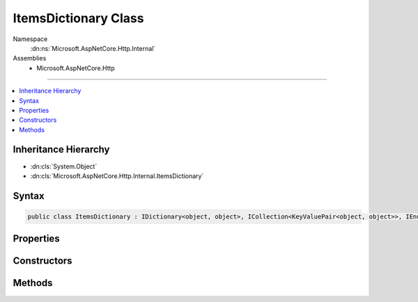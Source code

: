 

ItemsDictionary Class
=====================





Namespace
    :dn:ns:`Microsoft.AspNetCore.Http.Internal`
Assemblies
    * Microsoft.AspNetCore.Http

----

.. contents::
   :local:



Inheritance Hierarchy
---------------------


* :dn:cls:`System.Object`
* :dn:cls:`Microsoft.AspNetCore.Http.Internal.ItemsDictionary`








Syntax
------

.. code-block:: csharp

    public class ItemsDictionary : IDictionary<object, object>, ICollection<KeyValuePair<object, object>>, IEnumerable<KeyValuePair<object, object>>, IEnumerable








.. dn:class:: Microsoft.AspNetCore.Http.Internal.ItemsDictionary
    :hidden:

.. dn:class:: Microsoft.AspNetCore.Http.Internal.ItemsDictionary

Properties
----------

.. dn:class:: Microsoft.AspNetCore.Http.Internal.ItemsDictionary
    :noindex:
    :hidden:

    
    .. dn:property:: Microsoft.AspNetCore.Http.Internal.ItemsDictionary.Items
    
        
        :rtype: System.Collections.Generic.IDictionary<System.Collections.Generic.IDictionary`2>{System.Object<System.Object>, System.Object<System.Object>}
    
        
        .. code-block:: csharp
    
            public IDictionary<object, object> Items
            {
                get;
            }
    
    .. dn:property:: Microsoft.AspNetCore.Http.Internal.ItemsDictionary.System.Collections.Generic.ICollection<System.Collections.Generic.KeyValuePair<System.Object, System.Object>>.Count
    
        
        :rtype: System.Int32
    
        
        .. code-block:: csharp
    
            int ICollection<KeyValuePair<object, object>>.Count
            {
                get;
            }
    
    .. dn:property:: Microsoft.AspNetCore.Http.Internal.ItemsDictionary.System.Collections.Generic.ICollection<System.Collections.Generic.KeyValuePair<System.Object, System.Object>>.IsReadOnly
    
        
        :rtype: System.Boolean
    
        
        .. code-block:: csharp
    
            bool ICollection<KeyValuePair<object, object>>.IsReadOnly
            {
                get;
            }
    
    .. dn:property:: Microsoft.AspNetCore.Http.Internal.ItemsDictionary.System.Collections.Generic.IDictionary<System.Object, System.Object>.Item[System.Object]
    
        
    
        
        :type key: System.Object
        :rtype: System.Object
    
        
        .. code-block:: csharp
    
            object IDictionary<object, object>.this[object key]
            {
                get;
                set;
            }
    
    .. dn:property:: Microsoft.AspNetCore.Http.Internal.ItemsDictionary.System.Collections.Generic.IDictionary<System.Object, System.Object>.Keys
    
        
        :rtype: System.Collections.Generic.ICollection<System.Collections.Generic.ICollection`1>{System.Object<System.Object>}
    
        
        .. code-block:: csharp
    
            ICollection<object> IDictionary<object, object>.Keys
            {
                get;
            }
    
    .. dn:property:: Microsoft.AspNetCore.Http.Internal.ItemsDictionary.System.Collections.Generic.IDictionary<System.Object, System.Object>.Values
    
        
        :rtype: System.Collections.Generic.ICollection<System.Collections.Generic.ICollection`1>{System.Object<System.Object>}
    
        
        .. code-block:: csharp
    
            ICollection<object> IDictionary<object, object>.Values
            {
                get;
            }
    

Constructors
------------

.. dn:class:: Microsoft.AspNetCore.Http.Internal.ItemsDictionary
    :noindex:
    :hidden:

    
    .. dn:constructor:: Microsoft.AspNetCore.Http.Internal.ItemsDictionary.ItemsDictionary()
    
        
    
        
        .. code-block:: csharp
    
            public ItemsDictionary()
    
    .. dn:constructor:: Microsoft.AspNetCore.Http.Internal.ItemsDictionary.ItemsDictionary(System.Collections.Generic.IDictionary<System.Object, System.Object>)
    
        
    
        
        :type items: System.Collections.Generic.IDictionary<System.Collections.Generic.IDictionary`2>{System.Object<System.Object>, System.Object<System.Object>}
    
        
        .. code-block:: csharp
    
            public ItemsDictionary(IDictionary<object, object> items)
    

Methods
-------

.. dn:class:: Microsoft.AspNetCore.Http.Internal.ItemsDictionary
    :noindex:
    :hidden:

    
    .. dn:method:: Microsoft.AspNetCore.Http.Internal.ItemsDictionary.System.Collections.Generic.ICollection<System.Collections.Generic.KeyValuePair<System.Object, System.Object>>.Add(System.Collections.Generic.KeyValuePair<System.Object, System.Object>)
    
        
    
        
        :type item: System.Collections.Generic.KeyValuePair<System.Collections.Generic.KeyValuePair`2>{System.Object<System.Object>, System.Object<System.Object>}
    
        
        .. code-block:: csharp
    
            void ICollection<KeyValuePair<object, object>>.Add(KeyValuePair<object, object> item)
    
    .. dn:method:: Microsoft.AspNetCore.Http.Internal.ItemsDictionary.System.Collections.Generic.ICollection<System.Collections.Generic.KeyValuePair<System.Object, System.Object>>.Clear()
    
        
    
        
        .. code-block:: csharp
    
            void ICollection<KeyValuePair<object, object>>.Clear()
    
    .. dn:method:: Microsoft.AspNetCore.Http.Internal.ItemsDictionary.System.Collections.Generic.ICollection<System.Collections.Generic.KeyValuePair<System.Object, System.Object>>.Contains(System.Collections.Generic.KeyValuePair<System.Object, System.Object>)
    
        
    
        
        :type item: System.Collections.Generic.KeyValuePair<System.Collections.Generic.KeyValuePair`2>{System.Object<System.Object>, System.Object<System.Object>}
        :rtype: System.Boolean
    
        
        .. code-block:: csharp
    
            bool ICollection<KeyValuePair<object, object>>.Contains(KeyValuePair<object, object> item)
    
    .. dn:method:: Microsoft.AspNetCore.Http.Internal.ItemsDictionary.System.Collections.Generic.ICollection<System.Collections.Generic.KeyValuePair<System.Object, System.Object>>.CopyTo(System.Collections.Generic.KeyValuePair<System.Object, System.Object>[], System.Int32)
    
        
    
        
        :type array: System.Collections.Generic.KeyValuePair<System.Collections.Generic.KeyValuePair`2>{System.Object<System.Object>, System.Object<System.Object>}[]
    
        
        :type arrayIndex: System.Int32
    
        
        .. code-block:: csharp
    
            void ICollection<KeyValuePair<object, object>>.CopyTo(KeyValuePair<object, object>[] array, int arrayIndex)
    
    .. dn:method:: Microsoft.AspNetCore.Http.Internal.ItemsDictionary.System.Collections.Generic.ICollection<System.Collections.Generic.KeyValuePair<System.Object, System.Object>>.Remove(System.Collections.Generic.KeyValuePair<System.Object, System.Object>)
    
        
    
        
        :type item: System.Collections.Generic.KeyValuePair<System.Collections.Generic.KeyValuePair`2>{System.Object<System.Object>, System.Object<System.Object>}
        :rtype: System.Boolean
    
        
        .. code-block:: csharp
    
            bool ICollection<KeyValuePair<object, object>>.Remove(KeyValuePair<object, object> item)
    
    .. dn:method:: Microsoft.AspNetCore.Http.Internal.ItemsDictionary.System.Collections.Generic.IDictionary<System.Object, System.Object>.Add(System.Object, System.Object)
    
        
    
        
        :type key: System.Object
    
        
        :type value: System.Object
    
        
        .. code-block:: csharp
    
            void IDictionary<object, object>.Add(object key, object value)
    
    .. dn:method:: Microsoft.AspNetCore.Http.Internal.ItemsDictionary.System.Collections.Generic.IDictionary<System.Object, System.Object>.ContainsKey(System.Object)
    
        
    
        
        :type key: System.Object
        :rtype: System.Boolean
    
        
        .. code-block:: csharp
    
            bool IDictionary<object, object>.ContainsKey(object key)
    
    .. dn:method:: Microsoft.AspNetCore.Http.Internal.ItemsDictionary.System.Collections.Generic.IDictionary<System.Object, System.Object>.Remove(System.Object)
    
        
    
        
        :type key: System.Object
        :rtype: System.Boolean
    
        
        .. code-block:: csharp
    
            bool IDictionary<object, object>.Remove(object key)
    
    .. dn:method:: Microsoft.AspNetCore.Http.Internal.ItemsDictionary.System.Collections.Generic.IDictionary<System.Object, System.Object>.TryGetValue(System.Object, out System.Object)
    
        
    
        
        :type key: System.Object
    
        
        :type value: System.Object
        :rtype: System.Boolean
    
        
        .. code-block:: csharp
    
            bool IDictionary<object, object>.TryGetValue(object key, out object value)
    
    .. dn:method:: Microsoft.AspNetCore.Http.Internal.ItemsDictionary.System.Collections.Generic.IEnumerable<System.Collections.Generic.KeyValuePair<System.Object, System.Object>>.GetEnumerator()
    
        
        :rtype: System.Collections.Generic.IEnumerator<System.Collections.Generic.IEnumerator`1>{System.Collections.Generic.KeyValuePair<System.Collections.Generic.KeyValuePair`2>{System.Object<System.Object>, System.Object<System.Object>}}
    
        
        .. code-block:: csharp
    
            IEnumerator<KeyValuePair<object, object>> IEnumerable<KeyValuePair<object, object>>.GetEnumerator()
    
    .. dn:method:: Microsoft.AspNetCore.Http.Internal.ItemsDictionary.System.Collections.IEnumerable.GetEnumerator()
    
        
        :rtype: System.Collections.IEnumerator
    
        
        .. code-block:: csharp
    
            IEnumerator IEnumerable.GetEnumerator()
    

